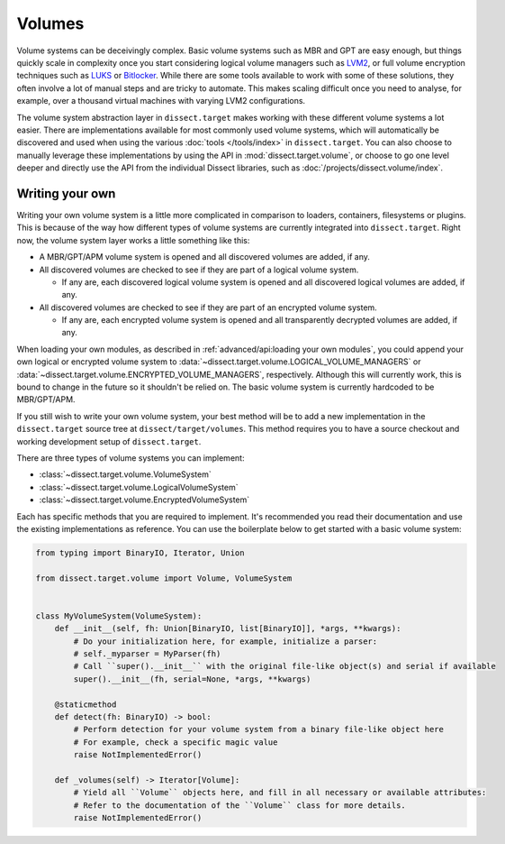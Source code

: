 Volumes
=======

Volume systems can be deceivingly complex. Basic volume systems such as MBR and GPT are easy enough, but things
quickly scale in complexity once you start considering logical volume managers such as
`LVM2 <https://sourceware.org/lvm2/>`_, or full volume encryption techniques such as
`LUKS <https://en.wikipedia.org/wiki/Linux_Unified_Key_Setup>`_ or
`Bitlocker <https://docs.microsoft.com/en-us/windows/security/information-protection/bitlocker/bitlocker-overview>`_.
While there are some tools available to work with some of these solutions, they often involve a lot of manual steps
and are tricky to automate. This makes scaling difficult once you need to analyse, for example, over a thousand
virtual machines with varying LVM2 configurations.

The volume system abstraction layer in ``dissect.target`` makes working with these different volume systems a lot
easier. There are implementations available for most commonly used volume systems, which will automatically be
discovered and used when using the various :doc:`tools </tools/index>` in ``dissect.target``. You can also choose
to manually leverage these implementations by using the API in :mod:`dissect.target.volume`, or choose to go one level
deeper and directly use the API from the individual Dissect libraries, such as :doc:`/projects/dissect.volume/index`.

.. seealso::

    To see how to open a volume system in Python, continue reading :ref:`here <advanced/api:volumes>`.

    View all available volume implementations at :mod:`dissect.target.volumes`.

Writing your own
----------------

Writing your own volume system is a little more complicated in comparison to loaders, containers, filesystems or plugins.
This is because of the way how different types of volume systems are currently integrated into ``dissect.target``.
Right now, the volume system layer works a little something like this:

* A MBR/GPT/APM volume system is opened and all discovered volumes are added, if any.
* All discovered volumes are checked to see if they are part of a logical volume system.

  * If any are, each discovered logical volume system is opened and all discovered logical volumes are added, if any.

* All discovered volumes are checked to see if they are part of an encrypted volume system.

  * If any are, each encrypted volume system is opened and all transparently decrypted volumes are added, if any.

When loading your own modules, as described in :ref:`advanced/api:loading your own modules`, you could append your own
logical or encrypted volume system to :data:`~dissect.target.volume.LOGICAL_VOLUME_MANAGERS` or
:data:`~dissect.target.volume.ENCRYPTED_VOLUME_MANAGERS`, respectively. Although this will currently work, this is bound
to change in the future so it shouldn't be relied on. The basic volume system is currently hardcoded to be MBR/GPT/APM.

If you still wish to write your own volume system, your best method will be to add a new implementation in the
``dissect.target`` source tree at ``dissect/target/volumes``. This method requires you to have a source checkout and working
development setup of ``dissect.target``.

.. seealso::

    Interested in developing for Dissect? Read more at :doc:`/contributing/developing`.

There are three types of volume systems you can implement:

* :class:`~dissect.target.volume.VolumeSystem`
* :class:`~dissect.target.volume.LogicalVolumeSystem`
* :class:`~dissect.target.volume.EncryptedVolumeSystem`

Each has specific methods that you are required to implement. It's recommended you read their documentation and use the
existing implementations as reference. You can use the boilerplate below to get started with a basic volume system:

.. code-block:: python

    from typing import BinaryIO, Iterator, Union

    from dissect.target.volume import Volume, VolumeSystem


    class MyVolumeSystem(VolumeSystem):
        def __init__(self, fh: Union[BinaryIO, list[BinaryIO]], *args, **kwargs):
            # Do your initialization here, for example, initialize a parser:
            # self._myparser = MyParser(fh)
            # Call ``super().__init__`` with the original file-like object(s) and serial if available
            super().__init__(fh, serial=None, *args, **kwargs)

        @staticmethod
        def detect(fh: BinaryIO) -> bool:
            # Perform detection for your volume system from a binary file-like object here
            # For example, check a specific magic value
            raise NotImplementedError()

        def _volumes(self) -> Iterator[Volume]:
            # Yield all ``Volume`` objects here, and fill in all necessary or available attributes:
            # Refer to the documentation of the ``Volume`` class for more details.
            raise NotImplementedError()

.. seealso::

    You can refer to the API documentation of the :class:`~dissect.target.volume.VolumeSystem` and
    :class:`~dissect.target.volume.Volume` class for more documentation on the methods referenced here.
    You can also reference :class:`~dissect.target.volume.LogicalVolumeSystem` or
    :class:`~dissect.target.volume.EncryptedVolumeSystem` for more information on writing your own logical or encrypted
    volume system respectively.
